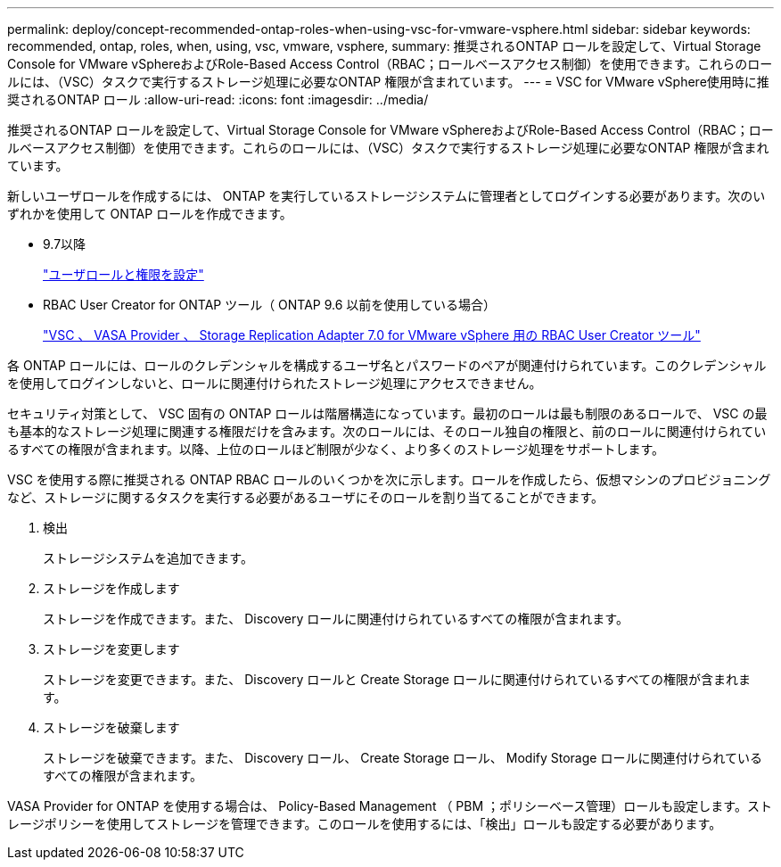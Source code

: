 ---
permalink: deploy/concept-recommended-ontap-roles-when-using-vsc-for-vmware-vsphere.html 
sidebar: sidebar 
keywords: recommended, ontap, roles, when, using, vsc, vmware, vsphere, 
summary: 推奨されるONTAP ロールを設定して、Virtual Storage Console for VMware vSphereおよびRole-Based Access Control（RBAC；ロールベースアクセス制御）を使用できます。これらのロールには、（VSC）タスクで実行するストレージ処理に必要なONTAP 権限が含まれています。 
---
= VSC for VMware vSphere使用時に推奨されるONTAP ロール
:allow-uri-read: 
:icons: font
:imagesdir: ../media/


[role="lead"]
推奨されるONTAP ロールを設定して、Virtual Storage Console for VMware vSphereおよびRole-Based Access Control（RBAC；ロールベースアクセス制御）を使用できます。これらのロールには、（VSC）タスクで実行するストレージ処理に必要なONTAP 権限が含まれています。

新しいユーザロールを作成するには、 ONTAP を実行しているストレージシステムに管理者としてログインする必要があります。次のいずれかを使用して ONTAP ロールを作成できます。

* 9.7以降
+
link:task-configure-user-role-and-privileges.html["ユーザロールと権限を設定"]

* RBAC User Creator for ONTAP ツール（ ONTAP 9.6 以前を使用している場合）
+
https://community.netapp.com/t5/Virtualization-Articles-and-Resources/RBAC-User-Creator-tool-for-VSC-VASA-Provider-and-Storage-Replication-Adapter-7-0/ta-p/133203["VSC 、 VASA Provider 、 Storage Replication Adapter 7.0 for VMware vSphere 用の RBAC User Creator ツール"^]



各 ONTAP ロールには、ロールのクレデンシャルを構成するユーザ名とパスワードのペアが関連付けられています。このクレデンシャルを使用してログインしないと、ロールに関連付けられたストレージ処理にアクセスできません。

セキュリティ対策として、 VSC 固有の ONTAP ロールは階層構造になっています。最初のロールは最も制限のあるロールで、 VSC の最も基本的なストレージ処理に関連する権限だけを含みます。次のロールには、そのロール独自の権限と、前のロールに関連付けられているすべての権限が含まれます。以降、上位のロールほど制限が少なく、より多くのストレージ処理をサポートします。

VSC を使用する際に推奨される ONTAP RBAC ロールのいくつかを次に示します。ロールを作成したら、仮想マシンのプロビジョニングなど、ストレージに関するタスクを実行する必要があるユーザにそのロールを割り当てることができます。

. 検出
+
ストレージシステムを追加できます。

. ストレージを作成します
+
ストレージを作成できます。また、 Discovery ロールに関連付けられているすべての権限が含まれます。

. ストレージを変更します
+
ストレージを変更できます。また、 Discovery ロールと Create Storage ロールに関連付けられているすべての権限が含まれます。

. ストレージを破棄します
+
ストレージを破棄できます。また、 Discovery ロール、 Create Storage ロール、 Modify Storage ロールに関連付けられているすべての権限が含まれます。



VASA Provider for ONTAP を使用する場合は、 Policy-Based Management （ PBM ；ポリシーベース管理）ロールも設定します。ストレージポリシーを使用してストレージを管理できます。このロールを使用するには、「検出」ロールも設定する必要があります。
